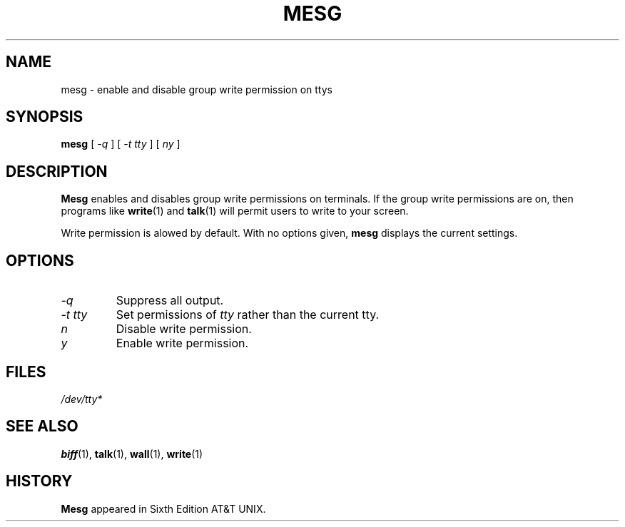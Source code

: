 .\"
.\"  Write 1.0.0
.\"  Copyright (C) 1997 James P. Howard, II <jh@jameshoward.us>
.\"
.\"  This program is free software; you can redistribute it and/or modify
.\"  it under the terms of the GNU General Public License as published by
.\"  the Free Software Foundation; either version 2 of the License, or
.\"  (at your option) any later version.
.\"
.\"  This program is distributed in the hope that it will be useful,
.\"  but WITHOUT ANY WARRANTY; without even the implied warranty of
.\"  MERCHANTABILITY or FITNESS FOR A PARTICULAR PURPOSE.  See the
.\"  GNU General Public License for more details.
.\"
.\"  You should have received a copy of the GNU General Public License
.\"  along with this program; if not, write to the Free Software
.\"  Foundation, Inc., 675 Mass Ave, Cambridge, MA 02139, USA.
.\"
.TH MESG 1 "October 15, 1997" "Write" "Linux User's Manual"
.SH NAME
mesg \- enable and disable group write permission on ttys
.SH SYNOPSIS
.B mesg
[
.I \-q
]
[
.I \-t tty
] [
.I ny
]
.SH DESCRIPTION
.B Mesg
enables and disables group write permissions on terminals.  If the group
write permissions are on, then programs like
.BR write (1)
and
.BR talk (1)
will permit users to write to your screen.  
.PP
Write permission is alowed by default.  With no options given, 
.B mesg 
displays the current settings.
.SH OPTIONS
.TP
.I \-q
Suppress all output.
.TP
.I \-t tty
Set permissions of 
.I tty
rather than the current tty.
.TP
.I n
Disable write permission.
.TP
.I y
Enable write permission.
.SH FILES
.I /dev/tty*
.SH SEE ALSO
.BR biff (1), 
.BR talk (1), 
.BR wall (1), 
.BR write (1)
.SH HISTORY
.B Mesg
appeared in Sixth Edition AT&T UNIX.
